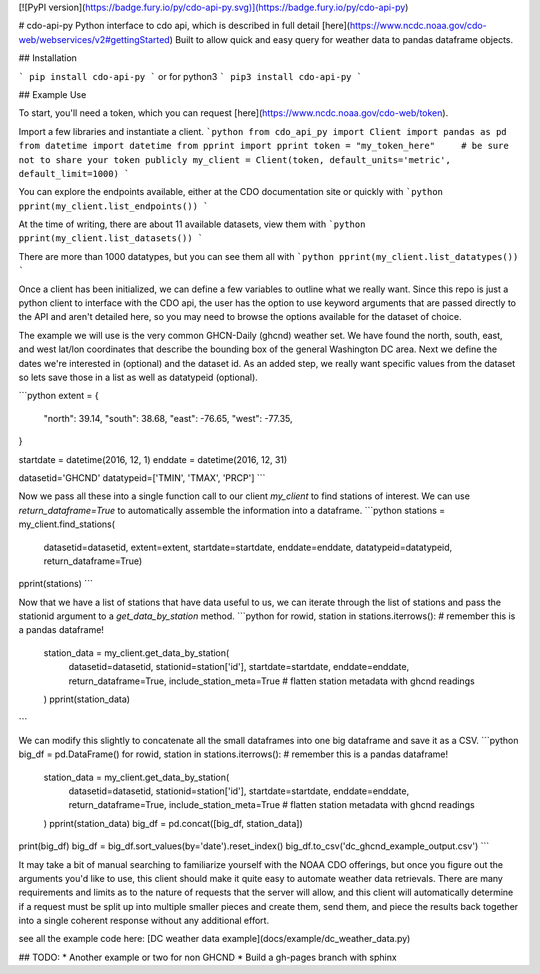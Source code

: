 [![PyPI version](https://badge.fury.io/py/cdo-api-py.svg)](https://badge.fury.io/py/cdo-api-py)

# cdo-api-py
Python interface to cdo api, which is described in full detail [here](https://www.ncdc.noaa.gov/cdo-web/webservices/v2#gettingStarted)
Built to allow quick and easy query for weather data to pandas dataframe objects.

## Installation

```
pip install cdo-api-py
```
or for python3
```
pip3 install cdo-api-py
```

## Example Use

To start, you'll need a token, which you can request [here](https://www.ncdc.noaa.gov/cdo-web/token).

Import a few libraries and instantiate a client.
```python
from cdo_api_py import Client
import pandas as pd
from datetime import datetime
from pprint import pprint
token = "my_token_here"     # be sure not to share your token publicly
my_client = Client(token, default_units='metric', default_limit=1000)
```

You can explore the endpoints available, either at the CDO documentation site or quickly with
```python
pprint(my_client.list_endpoints())
```

At the time of writing, there are about 11 available datasets, view them with
```python
pprint(my_client.list_datasets())
```

There are more than 1000 datatypes, but you can see them all with
```python
pprint(my_client.list_datatypes())
```

Once a client has been initialized, we can define a few variables to outline what we really want.
Since this repo is just a python client to interface with the CDO api, the user has the option
to use keyword arguments that are passed directly to the API and aren't detailed here, so you
may need to browse the options available for the dataset of choice.

The example we will use is the very common GHCN-Daily (ghcnd) weather set. We have found
the north, south, east, and west lat/lon coordinates that describe the bounding box of the
general Washington DC area. Next we define the dates we're interested in (optional) and
the dataset id. As an added step, we really want specific values from the dataset so lets
save those in a list as well as datatypeid (optional).

```python
extent = {
    "north": 39.14,
    "south": 38.68,
    "east": -76.65,
    "west": -77.35,
}

startdate = datetime(2016, 12, 1)
enddate = datetime(2016, 12, 31)

datasetid='GHCND'
datatypeid=['TMIN', 'TMAX', 'PRCP']
```

Now we pass all these into a single function call to our client `my_client` to find stations of interest.
We can use `return_dataframe=True` to automatically assemble the information into a dataframe.
```python
stations = my_client.find_stations(
    datasetid=datasetid,
    extent=extent,
    startdate=startdate,
    enddate=enddate,
    datatypeid=datatypeid,
    return_dataframe=True)
pprint(stations)
```

Now that we have a list of stations that have data useful to us, we can iterate through
the list of stations and pass the stationid argument to a `get_data_by_station` method.
```python
for rowid, station in stations.iterrows():  # remember this is a pandas dataframe!
    station_data = my_client.get_data_by_station(
        datasetid=datasetid,
        stationid=station['id'],
        startdate=startdate,
        enddate=enddate,
        return_dataframe=True,
        include_station_meta=True   # flatten station metadata with ghcnd readings
    )
    pprint(station_data)
```

We can modify this slightly to concatenate all the small dataframes into one big dataframe
and save it as a CSV.
```python
big_df = pd.DataFrame()
for rowid, station in stations.iterrows():  # remember this is a pandas dataframe!
    station_data = my_client.get_data_by_station(
        datasetid=datasetid,
        stationid=station['id'],
        startdate=startdate,
        enddate=enddate,
        return_dataframe=True,
        include_station_meta=True   # flatten station metadata with ghcnd readings
    )
    pprint(station_data)
    big_df = pd.concat([big_df, station_data])

print(big_df)
big_df = big_df.sort_values(by='date').reset_index()
big_df.to_csv('dc_ghcnd_example_output.csv')
```

It may take a bit of manual searching to familiarize yourself with the NOAA CDO offerings, but
once you figure out the arguments you'd like to use, this client should make it quite easy
to automate weather data retrievals. There are many requirements and limits as to the nature of
requests that the server will allow, and this client will automatically determine if a request
must be split up into multiple smaller pieces and create them, send them, and piece the
results back together into a single coherent response without any additional effort.

see all the example code here: [DC weather data example](docs/example/dc_weather_data.py)

## TODO:
* Another example or two for non GHCND
* Build a gh-pages branch with sphinx

